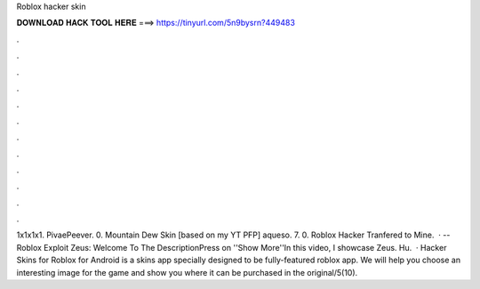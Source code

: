 Roblox hacker skin

𝐃𝐎𝐖𝐍𝐋𝐎𝐀𝐃 𝐇𝐀𝐂𝐊 𝐓𝐎𝐎𝐋 𝐇𝐄𝐑𝐄 ===> https://tinyurl.com/5n9bysrn?449483

.

.

.

.

.

.

.

.

.

.

.

.

1x1x1x1. PivaePeever. 0. Mountain Dew Skin [based on my YT PFP] aqueso. 7. 0. Roblox Hacker Tranfered to Mine.  · -- Roblox Exploit Zeus:  Welcome To The DescriptionPress on ''Show More''In this video, I showcase Zeus. Hu.  · Hacker Skins for Roblox for Android is a skins app specially designed to be fully-featured roblox app. We will help you choose an interesting image for the game and show you where it can be purchased in the original/5(10).